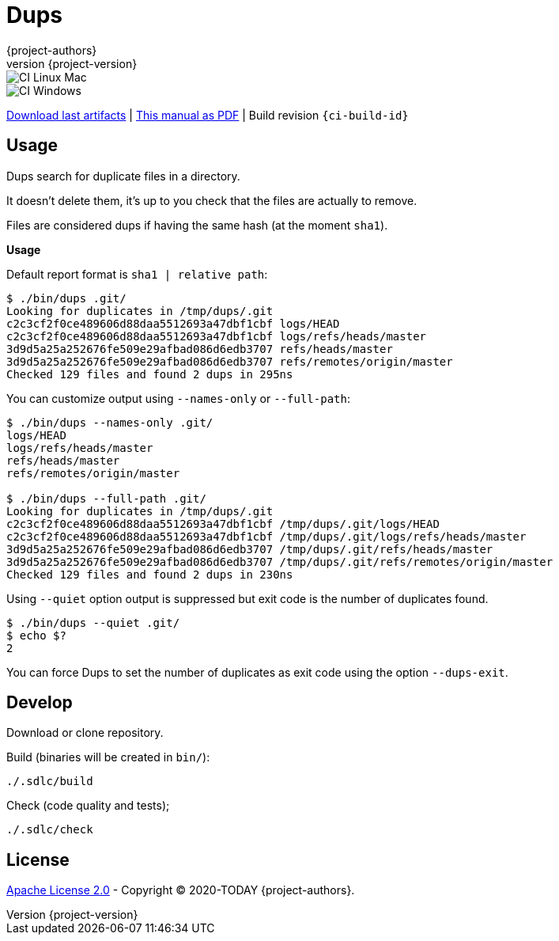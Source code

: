 = Dups
:author: {project-authors}
:revnumber: {project-version}

<<<


ifeval::["{backend}" == "html5"]

image::https://github.com/{ci-ns}/workflows/CI%20Linux%20Mac/badge.svg[CI Linux Mac]
image::https://github.com/{ci-ns}/workflows/CI%20Windows/badge.svg[CI Windows]

https://github.com/{ci-ns}/releases/latest[Download last artifacts] |
 https://{repo-owner}.github.io/{repo-name}/pdf/{repo-name}_manual.pdf[This manual as PDF] |
 Build revision `{ci-build-id}`
endif::[]

[[_book]]
## Usage

Dups search for duplicate files in a directory.

It doesn't delete them, it's up to you check that the files are actually to remove.

Files are considered dups if having the same hash (at the moment `sha1`).

**Usage**

Default report format is `sha1 | relative path`:

[source,console]
----
$ ./bin/dups .git/
Looking for duplicates in /tmp/dups/.git
c2c3cf2f0ce489606d88daa5512693a47dbf1cbf logs/HEAD
c2c3cf2f0ce489606d88daa5512693a47dbf1cbf logs/refs/heads/master
3d9d5a25a252676fe509e29afbad086d6edb3707 refs/heads/master
3d9d5a25a252676fe509e29afbad086d6edb3707 refs/remotes/origin/master
Checked 129 files and found 2 dups in 295ns
----

You can customize output using `--names-only` or `--full-path`:

[source,console]
----
$ ./bin/dups --names-only .git/
logs/HEAD
logs/refs/heads/master
refs/heads/master
refs/remotes/origin/master

$ ./bin/dups --full-path .git/
Looking for duplicates in /tmp/dups/.git
c2c3cf2f0ce489606d88daa5512693a47dbf1cbf /tmp/dups/.git/logs/HEAD
c2c3cf2f0ce489606d88daa5512693a47dbf1cbf /tmp/dups/.git/logs/refs/heads/master
3d9d5a25a252676fe509e29afbad086d6edb3707 /tmp/dups/.git/refs/heads/master
3d9d5a25a252676fe509e29afbad086d6edb3707 /tmp/dups/.git/refs/remotes/origin/master
Checked 129 files and found 2 dups in 230ns
----

Using `--quiet` option output is suppressed but exit code is the number of duplicates found.

[source,console]
----
$ ./bin/dups --quiet .git/
$ echo $?
2
----

You can force Dups to set the number of duplicates as exit code using the option `--dups-exit`.


## Develop

Download or clone repository.

Build (binaries will be created in `bin/`):

```
./.sdlc/build
```

Check (code quality and tests);

```
./.sdlc/check
```


## License

http://www.apache.org/licenses/LICENSE-2.0[Apache License 2.0] - Copyright (C) 2020-TODAY {project-authors}.

